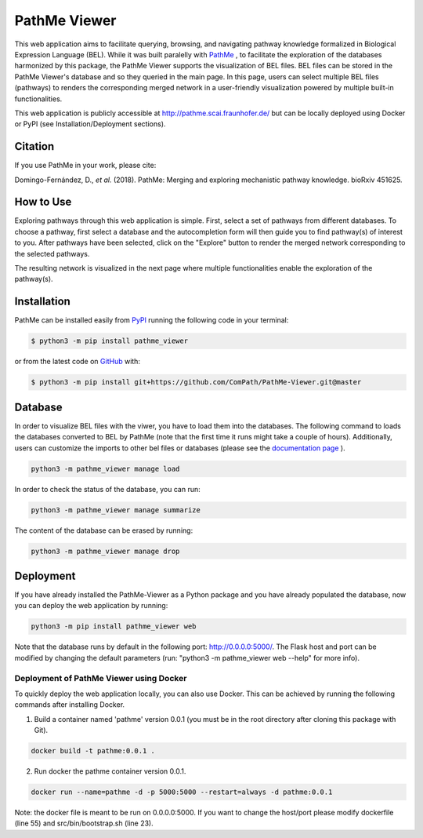 PathMe Viewer |build| |coverage| |docs| |zenodo|
================================================

This web application aims to facilitate querying, browsing, and navigating pathway knowledge formalized in Biological
Expression Language (BEL). While it was built paralelly with `PathMe <https://github.com/PathwayMerger/PathMe>`_ , to
facilitate the exploration of the databases harmonized by this package, the PathMe Viewer supports the visualization
of BEL files.
BEL files can be stored in the PathMe Viewer's database and so they queried in the main page. In this page, users can
select multiple BEL files (pathways) to renders the corresponding merged network in a user-friendly visualization
powered by multiple built-in functionalities.

This web application is publicly accessible at http://pathme.scai.fraunhofer.de/ but can be locally deployed using
Docker or PyPI (see Installation/Deployment sections).

Citation
--------
If you use PathMe in your work, please cite:

Domingo-Fernández, D., *et al.* (2018). PathMe: Merging and exploring mechanistic pathway knowledge. bioRxiv 451625.

How to Use
----------
Exploring pathways through this web application is simple. First, select a set of pathways from different databases. To
choose a pathway, first select a database and the autocompletion form will then guide you to find pathway(s) of
interest to you. After pathways have been selected, click on the "Explore" button to render the merged network
corresponding to the selected pathways.

.. image:: https://github.com/PathwayMerger/PathMe-Viewer/blob/master/src/pathme_viewer/static/img/main_page_screenshot.png
    :width: 500px

The resulting network is visualized in the next page where multiple functionalities enable the exploration of the
pathway(s).

.. image:: https://github.com/PathwayMerger/PathMe-Viewer/blob/master/src/pathme_viewer/static/img/visualization_example.png
    :width: 500px

Installation |pypi_version| |python_versions| |pypi_license|
------------------------------------------------------------
PathMe can be installed easily from `PyPI <https://pypi.python.org/pypi/pathme>`_ running the following code in your
terminal:

.. code-block:: sh

    $ python3 -m pip install pathme_viewer

or from the latest code on `GitHub <https://github.com/PathwayMerger/PathMe-Viewer>`_ with:

.. code-block:: sh

    $ python3 -m pip install git+https://github.com/ComPath/PathMe-Viewer.git@master


Database
--------
In order to visualize BEL files with the viwer, you have to load them into the databases. The following command to
loads the databases converted to BEL by PathMe (note that the first time it runs might take a couple of hours).
Additionally, users can customize the imports to other bel files or databases (please see the `documentation page
<https://pathme-viewer.readthedocs.io/en/latest/>`_ ).

.. code-block:: python

    python3 -m pathme_viewer manage load

In order to check the status of the database, you can run:

.. code-block:: python

    python3 -m pathme_viewer manage summarize

The content of the database can be erased by running:

.. code-block:: python

    python3 -m pathme_viewer manage drop

Deployment
----------
If you have already installed the PathMe-Viewer as a Python package and you have already populated the database, now
you can deploy the web application by running:

.. code-block:: python

    python3 -m pip install pathme_viewer web

Note that the database runs by default in the following port: http://0.0.0.0:5000/. The Flask host and port can be
modified by changing the default parameters (run: "python3 -m pathme_viewer web --help" for more info).

Deployment of PathMe Viewer using Docker
~~~~~~~~~~~~~~~~~~~~~~~~~~~~~~~~~~~~~~~~
To quickly deploy the web application locally, you can also use Docker. This can be achieved by running the following
commands after installing Docker.

1. Build a container named 'pathme' version 0.0.1 (you must be in the root directory after cloning this package with
   Git).

.. code-block:: sh

    docker build -t pathme:0.0.1 .

2. Run docker the pathme container version 0.0.1.

.. code::

    docker run --name=pathme -d -p 5000:5000 --restart=always -d pathme:0.0.1

Note: the docker file is meant to be run on 0.0.0.0:5000. If you want to change the host/port
please modify dockerfile (line 55) and src/bin/bootstrap.sh (line 23).


.. |build| image:: https://travis-ci.com/pathwaymerger/PathMe-Viewer.svg?branch=master
    :target: https://travis-ci.com/pathwaymerger/PathMe-Viewer
    :alt: Build Status

.. |coverage| image:: https://codecov.io/gh/pathwaymerger/PathMe-Viewer/coverage.svg?branch=master
    :target: https://codecov.io/gh/pathwaymerger/PathMe-Viewer?branch=master
    :alt: Coverage Status

.. |docs| image:: http://readthedocs.org/projects/pathme_viewer/badge/?version=latest
    :target: https://pathme_viewer.readthedocs.io/en/latest/
    :alt: Documentation Status

.. |climate| image:: https://codeclimate.com/github/pathwaymerger/pathme_viewer/badges/gpa.svg
    :target: https://codeclimate.com/github/pathwaymerger/pathme_viewer
    :alt: Code Climate

.. |python_versions| image:: https://img.shields.io/pypi/pyversions/pathme_viewer.svg
    :alt: Stable Supported Python Versions

.. |pypi_version| image:: https://img.shields.io/pypi/v/pathme_viewer.svg
    :alt: Current version on PyPI

.. |pypi_license| image:: https://img.shields.io/pypi/l/pathme_viewer.svg
    :alt: Apache-2.0

.. |zenodo| image:: https://zenodo.org/badge/144898535.svg
   :target: https://zenodo.org/badge/latestdoi/144898535
